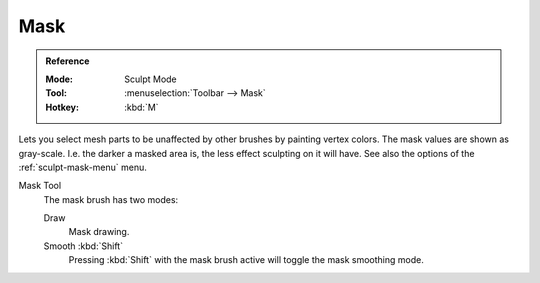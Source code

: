 
****
Mask
****

.. admonition:: Reference
   :class: refbox

   :Mode:      Sculpt Mode
   :Tool:      :menuselection:`Toolbar --> Mask`
   :Hotkey:    :kbd:`M`

Lets you select mesh parts to be unaffected by other brushes by painting vertex colors.
The mask values are shown as gray-scale.
I.e. the darker a masked area is, the less effect sculpting on it will have.
See also the options of the :ref:`sculpt-mask-menu` menu.

Mask Tool
   The mask brush has two modes:

   Draw
      Mask drawing.
   Smooth :kbd:`Shift`
      Pressing :kbd:`Shift` with the mask brush active will toggle the mask smoothing mode.
